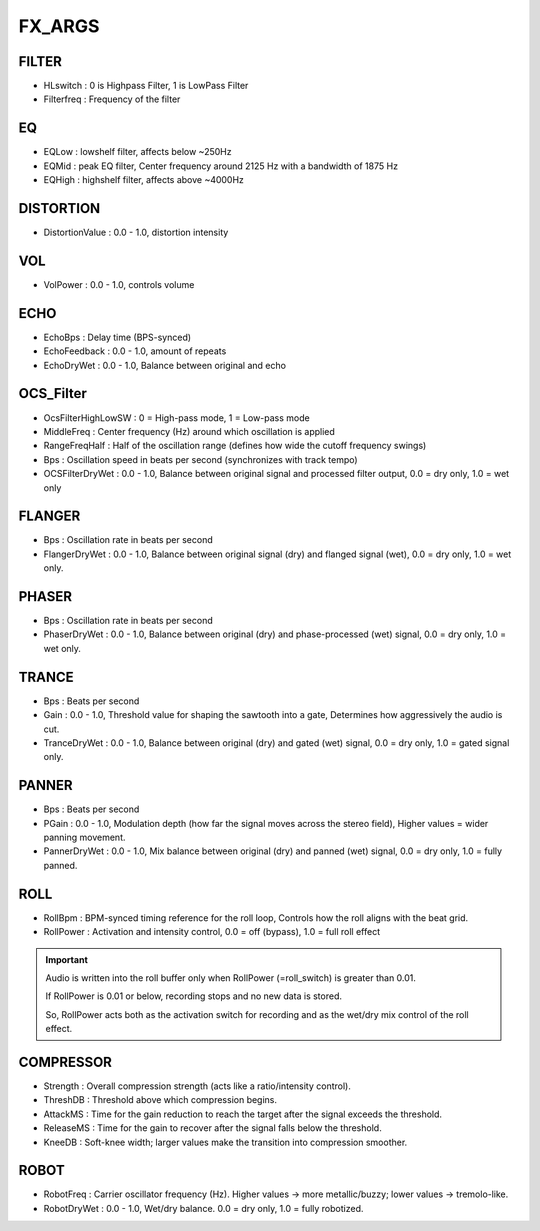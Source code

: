 
FX_ARGS
==========

FILTER
-------

- HLswitch : 0 is Highpass Filter, 1 is LowPass Filter
- Filterfreq : Frequency of the filter

EQ
----

- EQLow : lowshelf filter, affects below ~250Hz
- EQMid : peak EQ filter, Center frequency around 2125 Hz with a bandwidth of 1875 Hz
- EQHigh : highshelf filter, affects above ~4000Hz


DISTORTION
------------

- DistortionValue : 0.0 - 1.0, distortion intensity


VOL
-----

- VolPower : 0.0 - 1.0, controls volume


ECHO
------

- EchoBps : Delay time (BPS-synced)
- EchoFeedback : 0.0 - 1.0, amount of repeats
- EchoDryWet : 0.0 - 1.0, Balance between original and echo

OCS_Filter
------------

- OcsFilterHighLowSW : 0 = High-pass mode, 1 = Low-pass mode
- MiddleFreq : Center frequency (Hz) around which oscillation is applied
- RangeFreqHalf : Half of the oscillation range (defines how wide the cutoff frequency swings)
- Bps : Oscillation speed in beats per second (synchronizes with track tempo)
- OCSFilterDryWet : 0.0 - 1.0, Balance between original signal and processed filter output, 0.0 = dry only, 1.0 = wet only



FLANGER
---------

- Bps : Oscillation rate in beats per second
- FlangerDryWet : 0.0 - 1.0, Balance between original signal (dry) and flanged signal (wet), 0.0 = dry only, 1.0 = wet only.

PHASER
-------

- Bps : Oscillation rate in beats per second
- PhaserDryWet : 0.0 - 1.0, Balance between original (dry) and phase-processed (wet) signal, 0.0 = dry only, 1.0 = wet only.

TRANCE
---------

- Bps : Beats per second
- Gain : 0.0 - 1.0, Threshold value for shaping the sawtooth into a gate, Determines how aggressively the audio is cut.
- TranceDryWet : 0.0 - 1.0, Balance between original (dry) and gated (wet) signal, 0.0 = dry only, 1.0 = gated signal only.

PANNER
---------

- Bps : Beats per second
- PGain : 0.0 - 1.0, Modulation depth (how far the signal moves across the stereo field), Higher values = wider panning movement.
- PannerDryWet : 0.0 - 1.0, Mix balance between original (dry) and panned (wet) signal, 0.0 = dry only, 1.0 = fully panned.

ROLL
------

- RollBpm : BPM-synced timing reference for the roll loop, Controls how the roll aligns with the beat grid.
- RollPower : Activation and intensity control, 0.0 = off (bypass), 1.0 = full roll effect

.. important::

    Audio is written into the roll buffer only when RollPower (=roll_switch) is greater than 0.01.

    If RollPower is 0.01 or below, recording stops and no new data is stored.

    So, RollPower acts both as the activation switch for recording and as the wet/dry mix control of the roll effect.

COMPRESSOR
-----------

- Strength : Overall compression strength (acts like a ratio/intensity control).
- ThreshDB : Threshold above which compression begins.
- AttackMS : Time for the gain reduction to reach the target after the signal exceeds the threshold.
- ReleaseMS : Time for the gain to recover after the signal falls below the threshold.
- KneeDB : Soft-knee width; larger values make the transition into compression smoother.


ROBOT
------

- RobotFreq : Carrier oscillator frequency (Hz). Higher values → more metallic/buzzy; lower values → tremolo-like.
- RobotDryWet : 0.0 - 1.0, Wet/dry balance. 0.0 = dry only, 1.0 = fully robotized.
